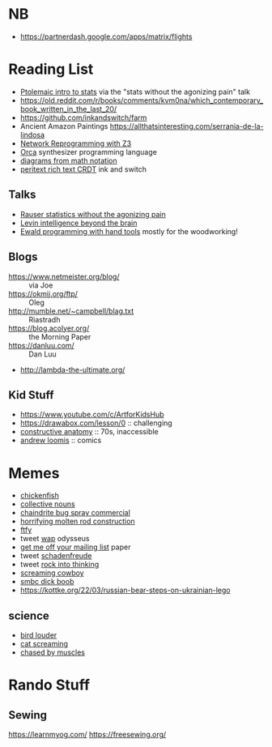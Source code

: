* NB

- https://partnerdash.google.com/apps/matrix/flights

* Reading List

- [[https://escholarship.org/uc/item/6hb3k0nz][Ptolemaic intro to stats]] via the "stats without the agonizing pain" talk
- https://old.reddit.com/r/books/comments/kvm0na/which_contemporary_book_written_in_the_last_20/
- https://github.com/inkandswitch/farm
- Ancient Amazon Paintings https://allthatsinteresting.com/serrania-de-la-lindosa
- [[https://arxiv.org/pdf/1709.06604.pdf][Network Reprogramming with Z3]]
- [[https://github.com/hundredrabbits/Orca][Orca]] synthesizer programming language
- [[https://penrose.ink/siggraph20.html][diagrams from math notation]]
- [[https://www.inkandswitch.com/peritext/][peritext rich text CRDT]] ink and switch

** Talks

- [[https://www.youtube.com/watch?v=5Dnw46eC-0o][Rauser statistics without the agonizing pain]]
- [[https://www.youtube.com/watch?v=RwEKg5cjkKQ][Levin intelligence beyond the brain]]
- [[https://youtu.be/ShEez0JkOFw?t=1921][Ewald programming with hand tools]] mostly for the woodworking!

** Blogs

- https://www.netmeister.org/blog/ :: via Joe
- https://okmij.org/ftp/ :: Oleg
- http://mumble.net/~campbell/blag.txt :: Riastradh
- https://blog.acolyer.org/ :: the Morning Paper
- https://danluu.com/ :: Dan Luu
- http://lambda-the-ultimate.org/

** Kid Stuff

- https://www.youtube.com/c/ArtforKidsHub
- https://drawabox.com/lesson/0 :: challenging
- [[https://www.amazon.com/Constructive-Anatomy-Dover-Artists/dp/0486211045/ref=pd_bxgy_img_sccl_1/140-9380028-5286559?pd_rd_w=ncrdO&content-id=amzn1.sym.7757a8b5-874e-4a67-9d85-54ed32f01737&pf_rd_p=7757a8b5-874e-4a67-9d85-54ed32f01737&pf_rd_r=XG1KC60PGPBYJ5CYBFN9&pd_rd_wg=hHrhx&pd_rd_r=516fb671-a918-4d97-8649-b9ae4a930618&pd_rd_i=0486211045&psc=1][constructive anatomy]] :: 70s, inaccessible
- [[https://www.amazon.com/Books-Andrew-Loomis-Fun-Pencil-ebook/dp/B0B9FPL124/ref=sr_1_4?crid=2V5VJPLUBXR3K&keywords=loomis&qid=1666368188&qu=eyJxc2MiOiIzLjI0IiwicXNhIjoiMi44MSIsInFzcCI6IjIuODMifQ%3D%3D&s=digital-text&sprefix=loomis%2Cdigital-text%2C81&sr=1-4][andrew loomis]] :: comics

* Memes
- [[https://www.reddit.com/r/WTF/comments/otkq4/smoked_chicken/][chickenfish]]
- [[https://twitter.com/gosamv/status/1076288568518049792?s=20][collective nouns]]
- [[https://www.youtube.com/watch?v=aXP3C5Kg-7w&feature=youtu.be][chaindrite bug spray commercial]]
- [[https://imgur.com/hagCe52][horrifying molten rod construction]]
- [[https://ichef.bbci.co.uk/news/800/cpsprodpb/13274/production/_113025487_frescopic.gif][ftfy]]
- tweet [[https://twitter.com/CSMFHT/status/1293044891900026881][wap]] odysseus
- [[http://www.scs.stanford.edu/%7Edm/home/papers/remove.pdf][get me off your mailing list]] paper
- tweet [[https://twitter.com/psmith/status/486612460112470019][schadenfreude]]
- tweet [[https://twitter.com/daisyowl/status/841802094361235456][rock into thinking]]
- [[https://www.youtube.com/watch?v=7LGTEI1RMoQ][screaming cowboy]]
- [[https://www.smbc-comics.com/index.php?id=1741][smbc dick boob]]
- https://kottke.org/22/03/russian-bear-steps-on-ukrainian-lego

** science
- [[https://twitter.com/scienceshitpost/status/1219704196318056448/photo/1][bird louder]]
- [[https://twitter.com/scienceshitpost/status/1312508992426397696/photo/1][cat screaming]]
- [[https://twitter.com/scienceshitpost/status/1256732749336989696/photo/1][chased by muscles]]

* Rando Stuff

** Sewing

https://learnmyog.com/
https://freesewing.org/
